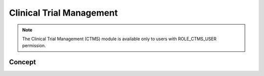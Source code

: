 Clinical Trial Management
=========================

.. note::
	The Clinical Trial Management (CTMS) module is available only to users with ROLE_CTMS_USER permission.

Concept
-------
